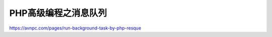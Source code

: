 ************
PHP高级编程之消息队列
************

https://avnpc.com/pages/run-background-task-by-php-resque















